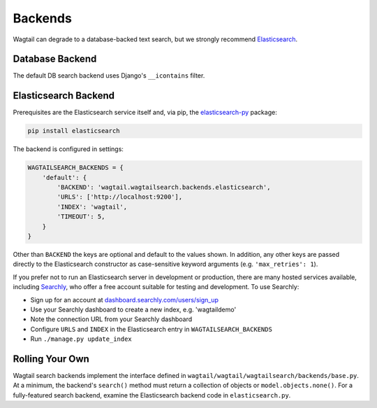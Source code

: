 
.. _wagtailsearch_backends:

========
Backends
========


Wagtail can degrade to a database-backed text search, but we strongly recommend `Elasticsearch`_.

.. _Elasticsearch: http://www.elasticsearch.org/


.. _wagtailsearch_backends_database:

Database Backend
================

The default DB search backend uses Django's ``__icontains`` filter.


Elasticsearch Backend
=====================

Prerequisites are the Elasticsearch service itself and, via pip, the `elasticsearch-py`_ package:

.. code-block:: guess

  pip install elasticsearch

The backend is configured in settings:

.. code-block:: python

  WAGTAILSEARCH_BACKENDS = {
      'default': {
          'BACKEND': 'wagtail.wagtailsearch.backends.elasticsearch',
          'URLS': ['http://localhost:9200'],
          'INDEX': 'wagtail',
          'TIMEOUT': 5,
      }
  }

Other than ``BACKEND`` the keys are optional and default to the values shown. In addition, any other keys are passed directly to the Elasticsearch constructor as case-sensitive keyword arguments (e.g. ``'max_retries': 1``).

If you prefer not to run an Elasticsearch server in development or production, there are many hosted services available, including `Searchly`_, who offer a free account suitable for testing and development. To use Searchly:

-  Sign up for an account at `dashboard.searchly.com/users/sign\_up`_
-  Use your Searchly dashboard to create a new index, e.g. 'wagtaildemo'
-  Note the connection URL from your Searchly dashboard
-  Configure ``URLS`` and ``INDEX`` in the Elasticsearch entry in ``WAGTAILSEARCH_BACKENDS``
-  Run ``./manage.py update_index``

.. _elasticsearch-py: http://elasticsearch-py.readthedocs.org
.. _Searchly: http://www.searchly.com/
.. _dashboard.searchly.com/users/sign\_up: https://dashboard.searchly.com/users/sign_up


Rolling Your Own
================

Wagtail search backends implement the interface defined in ``wagtail/wagtail/wagtailsearch/backends/base.py``. At a minimum, the backend's ``search()`` method must return a collection of objects or ``model.objects.none()``. For a fully-featured search backend, examine the Elasticsearch backend code in ``elasticsearch.py``.
